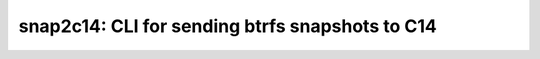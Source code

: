 ################################################
snap2c14: CLI for sending btrfs snapshots to C14
################################################

.. contents::

